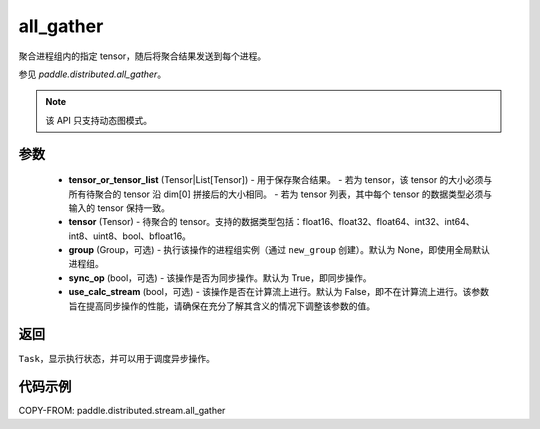.. _cn_api_distributed_stream_all_gather:

all_gather
-------------------------------


.. py:function:: paddle.distributed.stream.all_gather(tensor_or_tensor_list, tensor, group=None, sync_op=True, use_calc_stream=False)

聚合进程组内的指定 tensor，随后将聚合结果发送到每个进程。

参见 `paddle.distributed.all_gather`。

.. note::
  该 API 只支持动态图模式。

参数
:::::::::
    - **tensor_or_tensor_list** (Tensor|List[Tensor]) - 用于保存聚合结果。
      - 若为 tensor，该 tensor 的大小必须与所有待聚合的 tensor 沿 dim[0] 拼接后的大小相同。
      - 若为 tensor 列表，其中每个 tensor 的数据类型必须与输入的 tensor 保持一致。
    - **tensor** (Tensor) - 待聚合的 tensor。支持的数据类型包括：float16、float32、float64、int32、int64、int8、uint8、bool、bfloat16。
    - **group** (Group，可选) - 执行该操作的进程组实例（通过 ``new_group`` 创建）。默认为 None，即使用全局默认进程组。
    - **sync_op** (bool，可选) - 该操作是否为同步操作。默认为 True，即同步操作。
    - **use_calc_stream** (bool，可选) - 该操作是否在计算流上进行。默认为 False，即不在计算流上进行。该参数旨在提高同步操作的性能，请确保在充分了解其含义的情况下调整该参数的值。

返回
:::::::::
``Task``，显示执行状态，并可以用于调度异步操作。

代码示例
:::::::::
COPY-FROM: paddle.distributed.stream.all_gather
